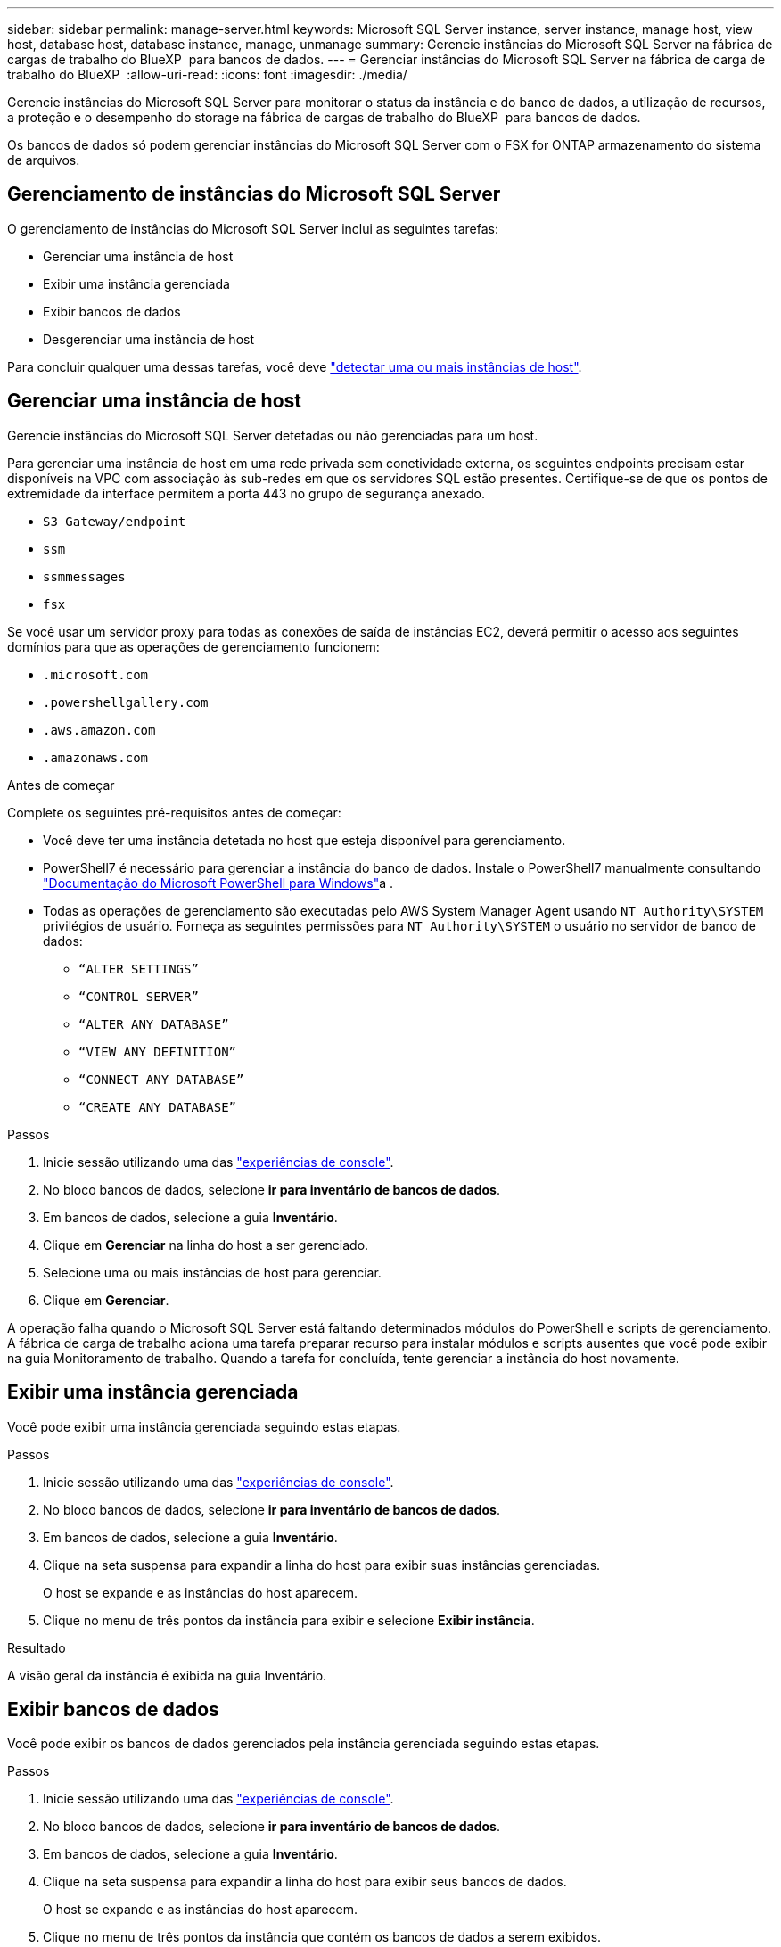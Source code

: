 ---
sidebar: sidebar 
permalink: manage-server.html 
keywords: Microsoft SQL Server instance, server instance, manage host, view host, database host, database instance, manage, unmanage 
summary: Gerencie instâncias do Microsoft SQL Server na fábrica de cargas de trabalho do BlueXP  para bancos de dados. 
---
= Gerenciar instâncias do Microsoft SQL Server na fábrica de carga de trabalho do BlueXP 
:allow-uri-read: 
:icons: font
:imagesdir: ./media/


[role="lead"]
Gerencie instâncias do Microsoft SQL Server para monitorar o status da instância e do banco de dados, a utilização de recursos, a proteção e o desempenho do storage na fábrica de cargas de trabalho do BlueXP  para bancos de dados.

Os bancos de dados só podem gerenciar instâncias do Microsoft SQL Server com o FSX for ONTAP armazenamento do sistema de arquivos.



== Gerenciamento de instâncias do Microsoft SQL Server

O gerenciamento de instâncias do Microsoft SQL Server inclui as seguintes tarefas:

* Gerenciar uma instância de host
* Exibir uma instância gerenciada
* Exibir bancos de dados
* Desgerenciar uma instância de host


Para concluir qualquer uma dessas tarefas, você deve link:detect-host.html["detectar uma ou mais instâncias de host"^].



== Gerenciar uma instância de host

Gerencie instâncias do Microsoft SQL Server detetadas ou não gerenciadas para um host.

Para gerenciar uma instância de host em uma rede privada sem conetividade externa, os seguintes endpoints precisam estar disponíveis na VPC com associação às sub-redes em que os servidores SQL estão presentes. Certifique-se de que os pontos de extremidade da interface permitem a porta 443 no grupo de segurança anexado.

* `S3 Gateway/endpoint`
* `ssm`
* `ssmmessages`
* `fsx`


Se você usar um servidor proxy para todas as conexões de saída de instâncias EC2, deverá permitir o acesso aos seguintes domínios para que as operações de gerenciamento funcionem:

* ``.microsoft.com``
* ``.powershellgallery.com``
* ``.aws.amazon.com``
* ``.amazonaws.com``


.Antes de começar
Complete os seguintes pré-requisitos antes de começar:

* Você deve ter uma instância detetada no host que esteja disponível para gerenciamento.
* PowerShell7 é necessário para gerenciar a instância do banco de dados. Instale o PowerShell7 manualmente consultando link:https://learn.microsoft.com/en-us/powershell/scripting/developer/module/installing-a-powershell-module?view=powershell-7.4["Documentação do Microsoft PowerShell para Windows"^]a .
* Todas as operações de gerenciamento são executadas pelo AWS System Manager Agent usando `NT Authority\SYSTEM` privilégios de usuário. Forneça as seguintes permissões para `NT Authority\SYSTEM` o usuário no servidor de banco de dados:
+
** `“ALTER SETTINGS”`
** `“CONTROL SERVER”`
** `“ALTER ANY DATABASE”`
** `“VIEW ANY DEFINITION”`
** `“CONNECT ANY DATABASE”`
** `“CREATE ANY DATABASE”`




.Passos
. Inicie sessão utilizando uma das link:https://docs.netapp.com/us-en/workload-setup-admin/console-experiences.html["experiências de console"^].
. No bloco bancos de dados, selecione *ir para inventário de bancos de dados*.
. Em bancos de dados, selecione a guia *Inventário*.
. Clique em *Gerenciar* na linha do host a ser gerenciado.
. Selecione uma ou mais instâncias de host para gerenciar.
. Clique em *Gerenciar*.


A operação falha quando o Microsoft SQL Server está faltando determinados módulos do PowerShell e scripts de gerenciamento. A fábrica de carga de trabalho aciona uma tarefa preparar recurso para instalar módulos e scripts ausentes que você pode exibir na guia Monitoramento de trabalho. Quando a tarefa for concluída, tente gerenciar a instância do host novamente.



== Exibir uma instância gerenciada

Você pode exibir uma instância gerenciada seguindo estas etapas.

.Passos
. Inicie sessão utilizando uma das link:https://docs.netapp.com/us-en/workload-setup-admin/console-experiences.html["experiências de console"^].
. No bloco bancos de dados, selecione *ir para inventário de bancos de dados*.
. Em bancos de dados, selecione a guia *Inventário*.
. Clique na seta suspensa para expandir a linha do host para exibir suas instâncias gerenciadas.
+
O host se expande e as instâncias do host aparecem.

. Clique no menu de três pontos da instância para exibir e selecione *Exibir instância*.


.Resultado
A visão geral da instância é exibida na guia Inventário.



== Exibir bancos de dados

Você pode exibir os bancos de dados gerenciados pela instância gerenciada seguindo estas etapas.

.Passos
. Inicie sessão utilizando uma das link:https://docs.netapp.com/us-en/workload-setup-admin/console-experiences.html["experiências de console"^].
. No bloco bancos de dados, selecione *ir para inventário de bancos de dados*.
. Em bancos de dados, selecione a guia *Inventário*.
. Clique na seta suspensa para expandir a linha do host para exibir seus bancos de dados.
+
O host se expande e as instâncias do host aparecem.

. Clique no menu de três pontos da instância que contém os bancos de dados a serem exibidos.
. Selecione *Ver bases de dados*.


.Resultado
A lista de bancos de dados na instância aparece na guia Inventário.



== Desgerenciar uma instância de host

Desgerencie uma instância de host seguindo estas etapas.

.Passos
. Inicie sessão utilizando uma das link:https://docs.netapp.com/us-en/workload-setup-admin/console-experiences.html["experiências de console"^].
. No bloco bancos de dados, selecione *ir para inventário de bancos de dados*.
. Em bancos de dados, selecione a guia *Inventário*.
. Clique na seta suspensa para expandir a linha da instância do host para desgerenciar.
+
O host se expande e as instâncias do host aparecem.

. Clique no menu de três pontos da instância para desgerenciar.
. Selecione *Unmanage*.


.Resultado
A instância do host agora não é gerenciada.

